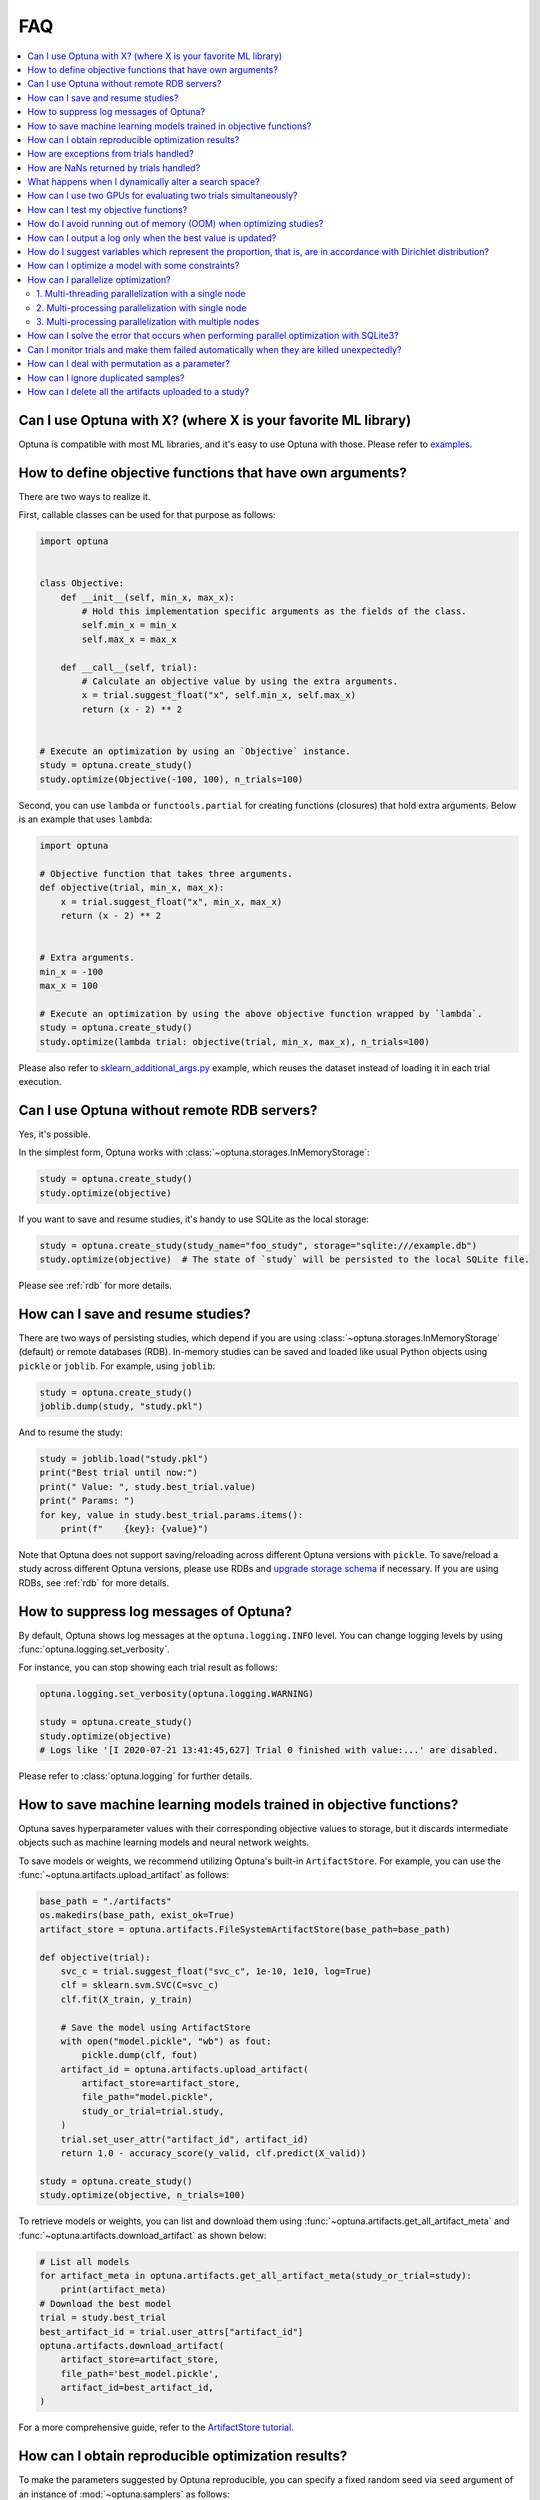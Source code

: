 FAQ
===

.. contents::
    :local:

Can I use Optuna with X? (where X is your favorite ML library)
--------------------------------------------------------------

Optuna is compatible with most ML libraries, and it's easy to use Optuna with those.
Please refer to `examples <https://github.com/optuna/optuna-examples/>`__.


.. _objective-func-additional-args:

How to define objective functions that have own arguments?
----------------------------------------------------------

There are two ways to realize it.

First, callable classes can be used for that purpose as follows:

.. code-block:: python

    import optuna


    class Objective:
        def __init__(self, min_x, max_x):
            # Hold this implementation specific arguments as the fields of the class.
            self.min_x = min_x
            self.max_x = max_x

        def __call__(self, trial):
            # Calculate an objective value by using the extra arguments.
            x = trial.suggest_float("x", self.min_x, self.max_x)
            return (x - 2) ** 2


    # Execute an optimization by using an `Objective` instance.
    study = optuna.create_study()
    study.optimize(Objective(-100, 100), n_trials=100)


Second, you can use ``lambda`` or ``functools.partial`` for creating functions (closures) that hold extra arguments.
Below is an example that uses ``lambda``:

.. code-block:: python

    import optuna

    # Objective function that takes three arguments.
    def objective(trial, min_x, max_x):
        x = trial.suggest_float("x", min_x, max_x)
        return (x - 2) ** 2


    # Extra arguments.
    min_x = -100
    max_x = 100

    # Execute an optimization by using the above objective function wrapped by `lambda`.
    study = optuna.create_study()
    study.optimize(lambda trial: objective(trial, min_x, max_x), n_trials=100)

Please also refer to `sklearn_additional_args.py <https://github.com/optuna/optuna-examples/tree/main/sklearn/sklearn_additional_args.py>`__ example,
which reuses the dataset instead of loading it in each trial execution.


Can I use Optuna without remote RDB servers?
--------------------------------------------

Yes, it's possible.

In the simplest form, Optuna works with :class:`~optuna.storages.InMemoryStorage`:

.. code-block:: python

    study = optuna.create_study()
    study.optimize(objective)


If you want to save and resume studies,  it's handy to use SQLite as the local storage:

.. code-block:: python

    study = optuna.create_study(study_name="foo_study", storage="sqlite:///example.db")
    study.optimize(objective)  # The state of `study` will be persisted to the local SQLite file.

Please see :ref:`rdb` for more details.


How can I save and resume studies?
----------------------------------------------------

There are two ways of persisting studies, which depend if you are using
:class:`~optuna.storages.InMemoryStorage` (default) or remote databases (RDB). In-memory studies can be
saved and loaded like usual Python objects using ``pickle`` or ``joblib``. For
example, using ``joblib``:

.. code-block:: python

    study = optuna.create_study()
    joblib.dump(study, "study.pkl")

And to resume the study:

.. code-block:: python

    study = joblib.load("study.pkl")
    print("Best trial until now:")
    print(" Value: ", study.best_trial.value)
    print(" Params: ")
    for key, value in study.best_trial.params.items():
        print(f"    {key}: {value}")

Note that Optuna does not support saving/reloading across different Optuna
versions with ``pickle``. To save/reload a study across different Optuna versions,
please use RDBs and `upgrade storage schema <reference/cli.html#storage-upgrade>`__
if necessary. If you are using RDBs, see :ref:`rdb` for more details.

How to suppress log messages of Optuna?
---------------------------------------

By default, Optuna shows log messages at the ``optuna.logging.INFO`` level.
You can change logging levels by using  :func:`optuna.logging.set_verbosity`.

For instance, you can stop showing each trial result as follows:

.. code-block:: python

    optuna.logging.set_verbosity(optuna.logging.WARNING)

    study = optuna.create_study()
    study.optimize(objective)
    # Logs like '[I 2020-07-21 13:41:45,627] Trial 0 finished with value:...' are disabled.


Please refer to :class:`optuna.logging` for further details.


How to save machine learning models trained in objective functions?
-------------------------------------------------------------------

Optuna saves hyperparameter values with their corresponding objective values to storage,
but it discards intermediate objects such as machine learning models and neural network weights.

To save models or weights, we recommend utilizing Optuna's built-in ``ArtifactStore``.
For example, you can use the :func:`~optuna.artifacts.upload_artifact` as follows:

.. code-block:: python

    base_path = "./artifacts"
    os.makedirs(base_path, exist_ok=True)
    artifact_store = optuna.artifacts.FileSystemArtifactStore(base_path=base_path)

    def objective(trial):
        svc_c = trial.suggest_float("svc_c", 1e-10, 1e10, log=True)
        clf = sklearn.svm.SVC(C=svc_c)
        clf.fit(X_train, y_train)

        # Save the model using ArtifactStore
        with open("model.pickle", "wb") as fout:
            pickle.dump(clf, fout)
        artifact_id = optuna.artifacts.upload_artifact(
            artifact_store=artifact_store,
            file_path="model.pickle",
            study_or_trial=trial.study,
        )
        trial.set_user_attr("artifact_id", artifact_id)
        return 1.0 - accuracy_score(y_valid, clf.predict(X_valid))

    study = optuna.create_study()
    study.optimize(objective, n_trials=100)

To retrieve models or weights, you can list and download them using :func:`~optuna.artifacts.get_all_artifact_meta` and :func:`~optuna.artifacts.download_artifact` as shown below:

.. code-block:: python

    # List all models
    for artifact_meta in optuna.artifacts.get_all_artifact_meta(study_or_trial=study):
        print(artifact_meta)
    # Download the best model
    trial = study.best_trial
    best_artifact_id = trial.user_attrs["artifact_id"]
    optuna.artifacts.download_artifact(
        artifact_store=artifact_store,
        file_path='best_model.pickle',
        artifact_id=best_artifact_id,
    )

For a more comprehensive guide, refer to the `ArtifactStore tutorial <https://optuna.readthedocs.io/en/stable/tutorial/20_recipes/012_artifact_tutorial.html>`_.

How can I obtain reproducible optimization results?
---------------------------------------------------

To make the parameters suggested by Optuna reproducible, you can specify a fixed random seed via ``seed`` argument of an instance of :mod:`~optuna.samplers` as follows:

.. code-block:: python

    sampler = TPESampler(seed=10)  # Make the sampler behave in a deterministic way.
    study = optuna.create_study(sampler=sampler)
    study.optimize(objective)

To make the pruning by :class:`~optuna.pruners.HyperbandPruner` reproducible, you can specify ``study_name`` of :class:`~optuna.study.Study`.


However, there are two caveats.

First, when optimizing a study in distributed or parallel mode, there is inherent non-determinism.
Thus it is very difficult to reproduce the same results in such condition.
We recommend executing optimization of a study sequentially if you would like to reproduce the result.

Second, if your objective function behaves in a non-deterministic way (i.e., it does not return the same value even if the same parameters were suggested), you cannot reproduce an optimization.
To deal with this problem, please set an option (e.g., random seed) to make the behavior deterministic if your optimization target (e.g., an ML library) provides it.


How are exceptions from trials handled?
---------------------------------------

Trials that raise exceptions without catching them will be treated as failures, i.e. with the :obj:`~optuna.trial.TrialState.FAIL` status.

By default, all exceptions except :class:`~optuna.exceptions.TrialPruned` raised in objective functions are propagated to the caller of :func:`~optuna.study.Study.optimize`.
In other words, studies are aborted when such exceptions are raised.
It might be desirable to continue a study with the remaining trials.
To do so, you can specify in :func:`~optuna.study.Study.optimize` which exception types to catch using the ``catch`` argument.
Exceptions of these types are caught inside the study and will not propagate further.

You can find the failed trials in log messages.

.. code-block:: sh

    [W 2018-12-07 16:38:36,889] Setting status of trial#0 as TrialState.FAIL because of \
    the following error: ValueError('A sample error in objective.')

You can also find the failed trials by checking the trial states as follows:

.. code-block:: python

    study.trials_dataframe()

.. csv-table::

    number,state,value,...,params,system_attrs
    0,TrialState.FAIL,,...,0,Setting status of trial#0 as TrialState.FAIL because of the following error: ValueError('A test error in objective.')
    1,TrialState.COMPLETE,1269,...,1,

.. seealso::

    The ``catch`` argument in :func:`~optuna.study.Study.optimize`.


How are NaNs returned by trials handled?
----------------------------------------

Trials that return NaN (``float('nan')``) are treated as failures, but they will not abort studies.

Trials which return NaN are shown as follows:

.. code-block:: sh

    [W 2018-12-07 16:41:59,000] Setting status of trial#2 as TrialState.FAIL because the \
    objective function returned nan.


What happens when I dynamically alter a search space?
-----------------------------------------------------

Since parameters search spaces are specified in each call to the suggestion API, e.g.
:func:`~optuna.trial.Trial.suggest_float` and :func:`~optuna.trial.Trial.suggest_int`,
it is possible to, in a single study, alter the range by sampling parameters from different search
spaces in different trials.
The behavior when altered is defined by each sampler individually.

.. note::

    Discussion about the TPE sampler. https://github.com/optuna/optuna/issues/822


How can I use two GPUs for evaluating two trials simultaneously?
----------------------------------------------------------------

If your optimization target supports GPU (CUDA) acceleration and you want to specify which GPU is used in your script,
``main.py``, the easiest way is to set ``CUDA_VISIBLE_DEVICES`` environment variable:

.. code-block:: bash

    # On a terminal.
    #
    # Specify to use the first GPU, and run an optimization.
    $ export CUDA_VISIBLE_DEVICES=0
    $ python main.py

    # On another terminal.
    #
    # Specify to use the second GPU, and run another optimization.
    $ export CUDA_VISIBLE_DEVICES=1
    $ python main.py

Please refer to `CUDA C Programming Guide <https://docs.nvidia.com/cuda/cuda-c-programming-guide/index.html#env-vars>`__ for further details.


How can I test my objective functions?
--------------------------------------

When you test objective functions, you may prefer fixed parameter values to sampled ones.
In that case, you can use :class:`~optuna.trial.FixedTrial`, which suggests fixed parameter values based on a given dictionary of parameters.
For instance, you can input arbitrary values of :math:`x` and :math:`y` to the objective function :math:`x + y` as follows:

.. code-block:: python

    def objective(trial):
        x = trial.suggest_float("x", -1.0, 1.0)
        y = trial.suggest_int("y", -5, 5)
        return x + y


    objective(FixedTrial({"x": 1.0, "y": -1}))  # 0.0
    objective(FixedTrial({"x": -1.0, "y": -4}))  # -5.0


Using :class:`~optuna.trial.FixedTrial`, you can write unit tests as follows:

.. code-block:: python

    # A test function of pytest
    def test_objective():
        assert 1.0 == objective(FixedTrial({"x": 1.0, "y": 0}))
        assert -1.0 == objective(FixedTrial({"x": 0.0, "y": -1}))
        assert 0.0 == objective(FixedTrial({"x": -1.0, "y": 1}))


.. _out-of-memory-gc-collect:

How do I avoid running out of memory (OOM) when optimizing studies?
-------------------------------------------------------------------

If the memory footprint increases as you run more trials, try to periodically run the garbage collector.
Specify ``gc_after_trial`` to :obj:`True` when calling :func:`~optuna.study.Study.optimize` or call :func:`gc.collect` inside a callback.

.. code-block:: python

    def objective(trial):
        x = trial.suggest_float("x", -1.0, 1.0)
        y = trial.suggest_int("y", -5, 5)
        return x + y


    study = optuna.create_study()
    study.optimize(objective, n_trials=10, gc_after_trial=True)

    # `gc_after_trial=True` is more or less identical to the following.
    study.optimize(objective, n_trials=10, callbacks=[lambda study, trial: gc.collect()])

There is a performance trade-off for running the garbage collector, which could be non-negligible depending on how fast your objective function otherwise is. Therefore, ``gc_after_trial`` is :obj:`False` by default.
Note that the above examples are similar to running the garbage collector inside the objective function, except for the fact that :func:`gc.collect` is called even when errors, including :class:`~optuna.exceptions.TrialPruned` are raised.

.. note::

    :class:`~optuna.integration.ChainerMNStudy` does currently not provide ``gc_after_trial`` nor callbacks for :func:`~optuna.integration.ChainerMNStudy.optimize`.
    When using this class, you will have to call the garbage collector inside the objective function.

How can I output a log only when the best value is updated?
-----------------------------------------------------------

Here's how to replace the logging feature of optuna with your own logging callback function.
The implemented callback can be passed to :func:`~optuna.study.Study.optimize`.
Here's an example:

.. code-block:: python

    import optuna


    # Turn off optuna log notes.
    optuna.logging.set_verbosity(optuna.logging.WARN)


    def objective(trial):
        x = trial.suggest_float("x", 0, 1)
        return x ** 2


    def logging_callback(study, frozen_trial):
        previous_best_value = study.user_attrs.get("previous_best_value", None)
        if previous_best_value != study.best_value:
            study.set_user_attr("previous_best_value", study.best_value)
            print(
                "Trial {} finished with best value: {} and parameters: {}. ".format(
                frozen_trial.number,
                frozen_trial.value,
                frozen_trial.params,
                )
            )


    study = optuna.create_study()
    study.optimize(objective, n_trials=100, callbacks=[logging_callback])

Note that this callback may show incorrect values when you try to optimize an objective function with ``n_jobs!=1``
(or other forms of distributed optimization) due to its reads and writes to storage that are prone to race conditions.

How do I suggest variables which represent the proportion, that is, are in accordance with Dirichlet distribution?
------------------------------------------------------------------------------------------------------------------

When you want to suggest :math:`n` variables which represent the proportion, that is, :math:`p[0], p[1], ..., p[n-1]` which satisfy :math:`0 \le p[k] \le 1` for any :math:`k` and :math:`p[0] + p[1] + ... + p[n-1] = 1`, try the below.
For example, these variables can be used as weights when interpolating the loss functions.
These variables are in accordance with the flat `Dirichlet distribution <https://en.wikipedia.org/wiki/Dirichlet_distribution>`__.

.. code-block:: python

    import numpy as np
    import matplotlib.pyplot as plt
    import optuna


    def objective(trial):
        n = 5
        x = []
        for i in range(n):
            x.append(- np.log(trial.suggest_float(f"x_{i}", 0, 1)))

        p = []
        for i in range(n):
            p.append(x[i] / sum(x))

        for i in range(n):
            trial.set_user_attr(f"p_{i}", p[i])

        return 0

    study = optuna.create_study(sampler=optuna.samplers.RandomSampler())
    study.optimize(objective, n_trials=1000)

    n = 5
    p = []
    for i in range(n):
        p.append([trial.user_attrs[f"p_{i}"] for trial in study.trials])
    axes = plt.subplots(n, n, figsize=(20, 20))[1]

    for i in range(n):
        for j in range(n):
            axes[j][i].scatter(p[i], p[j], marker=".")
            axes[j][i].set_xlim(0, 1)
            axes[j][i].set_ylim(0, 1)
            axes[j][i].set_xlabel(f"p_{i}")
            axes[j][i].set_ylabel(f"p_{j}")

    plt.savefig("sampled_ps.png")

This method is justified in the following way:
First, if we apply the transformation :math:`x = - \log (u)` to the variable :math:`u` sampled from the uniform distribution :math:`Uni(0, 1)` in the interval :math:`[0, 1]`, the variable :math:`x` will follow the exponential distribution :math:`Exp(1)` with scale parameter :math:`1`.
Furthermore, for :math:`n` variables :math:`x[0], ..., x[n-1]` that follow the exponential distribution of scale parameter :math:`1` independently, normalizing them with :math:`p[i] = x[i] / \sum_i x[i]`, the vector :math:`p` follows the Dirichlet distribution :math:`Dir(\alpha)` of scale parameter :math:`\alpha = (1, ..., 1)`.
You can verify the transformation by calculating the elements of the Jacobian.

How can I optimize a model with some constraints?
-------------------------------------------------

When you want to optimize a model with constraints, you can use the following classes: :class:`~optuna.samplers.TPESampler`, :class:`~optuna.samplers.NSGAIISampler` or `BoTorchSampler <https://optuna-integration.readthedocs.io/en/stable/reference/generated/optuna_integration.BoTorchSampler.html>`__.
The following example is a benchmark of Binh and Korn function, a multi-objective optimization, with constraints using :class:`~optuna.samplers.NSGAIISampler`. This one has two constraints :math:`c_0 = (x-5)^2 + y^2 - 25 \le 0` and :math:`c_1 = -(x - 8)^2 - (y + 3)^2 + 7.7 \le 0` and finds the optimal solution satisfying these constraints.


.. code-block:: python

    import optuna


    def objective(trial):
        # Binh and Korn function with constraints.
        x = trial.suggest_float("x", -15, 30)
        y = trial.suggest_float("y", -15, 30)

        # Constraints which are considered feasible if less than or equal to zero.
        # The feasible region is basically the intersection of a circle centered at (x=5, y=0)
        # and the complement to a circle centered at (x=8, y=-3).
        c0 = (x - 5) ** 2 + y ** 2 - 25
        c1 = -((x - 8) ** 2) - (y + 3) ** 2 + 7.7

        # Store the constraints as user attributes so that they can be restored after optimization.
        trial.set_user_attr("constraint", (c0, c1))

        v0 = 4 * x ** 2 + 4 * y ** 2
        v1 = (x - 5) ** 2 + (y - 5) ** 2

        return v0, v1


    def constraints(trial):
        return trial.user_attrs["constraint"]


    sampler = optuna.samplers.NSGAIISampler(constraints_func=constraints)
    study = optuna.create_study(
        directions=["minimize", "minimize"],
        sampler=sampler,
    )
    study.optimize(objective, n_trials=32, timeout=600)

    print("Number of finished trials: ", len(study.trials))

    print("Pareto front:")

    trials = sorted(study.best_trials, key=lambda t: t.values)

    for trial in trials:
        print("  Trial#{}".format(trial.number))
        print(
            "    Values: Values={}, Constraint={}".format(
                trial.values, trial.user_attrs["constraint"][0]
            )
        )
        print("    Params: {}".format(trial.params))

If you are interested in an example for `BoTorchSampler <https://optuna-integration.readthedocs.io/en/stable/reference/generated/optuna_integration.BoTorchSampler.html>`__, please refer to `this sample code <https://github.com/optuna/optuna-examples/blob/main/multi_objective/botorch_simple.py>`__.


There are two kinds of constrained optimizations, one with soft constraints and the other with hard constraints.
Soft constraints do not have to be satisfied, but an objective function is penalized if they are unsatisfied. On the other hand, hard constraints must be satisfied.

Optuna is adopting the soft one and **DOES NOT** support the hard one. In other words, Optuna **DOES NOT** have built-in samplers for the hard constraints.

How can I parallelize optimization?
-----------------------------------

The variations of parallelization are in the following three cases.

1. Multi-threading parallelization with single node
2. Multi-processing parallelization with single node
3. Multi-processing parallelization with multiple nodes

1. Multi-threading parallelization with a single node
^^^^^^^^^^^^^^^^^^^^^^^^^^^^^^^^^^^^^^^^^^^^^^^^^^^^^

Parallelization can be achieved by setting the argument ``n_jobs`` in :func:`optuna.study.Study.optimize`.
However, the python code will not be faster due to GIL because :func:`optuna.study.Study.optimize` with ``n_jobs!=1`` uses multi-threading.

While optimizing, it will be faster in limited situations, such as waiting for other server requests or C/C++ processing with numpy, etc., but it will not be faster in other cases.

For more information about 1., see APIReference_.

.. _APIReference: https://optuna.readthedocs.io/en/stable/reference/index.html

2. Multi-processing parallelization with single node
^^^^^^^^^^^^^^^^^^^^^^^^^^^^^^^^^^^^^^^^^^^^^^^^^^^^

This can be achieved by using :class:`~optuna.storages.journal.JournalFileBackend` or client/server RDBs (such as PostgreSQL and MySQL).

For more information about 2., see TutorialEasyParallelization_.

.. _TutorialEasyParallelization: https://optuna.readthedocs.io/en/stable/tutorial/10_key_features/004_distributed.html

3. Multi-processing parallelization with multiple nodes
^^^^^^^^^^^^^^^^^^^^^^^^^^^^^^^^^^^^^^^^^^^^^^^^^^^^^^^

This can be achieved by using client/server RDBs (such as PostgreSQL and MySQL).
However, if you are in the environment where you can not install a client/server RDB, you can not run multi-processing parallelization with multiple nodes.

For more information about 3., see TutorialEasyParallelization_.

.. _sqlite_concurrency:

How can I solve the error that occurs when performing parallel optimization with SQLite3?
-----------------------------------------------------------------------------------------

We would never recommend SQLite3 for parallel optimization in the following reasons.

- To concurrently evaluate trials enqueued by :func:`~optuna.study.Study.enqueue_trial`, :class:`~optuna.storages.RDBStorage` uses `SELECT ... FOR UPDATE` syntax, which is unsupported in `SQLite3 <https://github.com/sqlalchemy/sqlalchemy/blob/rel_1_4_41/lib/sqlalchemy/dialects/sqlite/base.py#L1265-L1267>`__.
- As described in `the SQLAlchemy's documentation <https://docs.sqlalchemy.org/en/14/dialects/sqlite.html#sqlite-concurrency>`__,
  SQLite3 (and pysqlite driver) does not support a high level of concurrency.
  You may get a "database is locked" error, which occurs when one thread or process has an exclusive lock on a database connection (in reality a file handle) and another thread times out waiting for the lock to be released.
  You can increase the default `timeout <https://docs.python.org/3/library/sqlite3.html#sqlite3.connect>`__ value like `optuna.storages.RDBStorage("sqlite:///example.db", engine_kwargs={"connect_args": {"timeout": 20.0}})` though.
- For distributed optimization via NFS, SQLite3 does not work as described at `FAQ section of sqlite.org <https://www.sqlite.org/faq.html#q5>`__.

If you want to use a file-based Optuna storage for these scenarios, please consider using :class:`~optuna.storages.journal.JournalFileBackend` instead.

.. code-block:: python

   import optuna
   from optuna.storages import JournalStorage
   from optuna.storages.journal import JournalFileBackend

   storage = JournalStorage(JournalFileBackend("optuna_journal_storage.log"))

   study = optuna.create_study(storage=storage)
   ...

See `the Medium blog post <https://medium.com/optuna/distributed-optimization-via-nfs-using-optunas-new-operation-based-logging-storage-9815f9c3f932>`__ for details.

.. _heartbeat_monitoring:

Can I monitor trials and make them failed automatically when they are killed unexpectedly?
------------------------------------------------------------------------------------------

.. note::

  Heartbeat mechanism is experimental. API would change in the future.

A process running a trial could be killed unexpectedly, typically by a job scheduler in a cluster environment.
If trials are killed unexpectedly, they will be left on the storage with their states `RUNNING` until we remove them or update their state manually.
For such a case, Optuna supports monitoring trials using `heartbeat <https://en.wikipedia.org/wiki/Heartbeat_(computing)>`__ mechanism.
Using heartbeat, if a process running a trial is killed unexpectedly,
Optuna will automatically change the state of the trial that was running on that process to :obj:`~optuna.trial.TrialState.FAIL`
from :obj:`~optuna.trial.TrialState.RUNNING`.

.. code-block:: python

    import optuna

    def objective(trial):
        (Very time-consuming computation)

    # Recording heartbeats every 60 seconds.
    # Other processes' trials where more than 120 seconds have passed
    # since the last heartbeat was recorded will be automatically failed.
    storage = optuna.storages.RDBStorage(url="sqlite:///:memory:", heartbeat_interval=60, grace_period=120)
    study = optuna.create_study(storage=storage)
    study.optimize(objective, n_trials=100)

.. note::

  The heartbeat is supposed to be used with :meth:`~optuna.study.Study.optimize`. If you use :meth:`~optuna.study.Study.ask` and
  :meth:`~optuna.study.Study.tell`, please change the state of the killed trials by calling :meth:`~optuna.study.Study.tell`
  explicitly.

You can also execute a callback function to process the failed trial.
Optuna provides a callback to retry failed trials as :class:`~optuna.storages.RetryFailedTrialCallback`.
Note that a callback is invoked at a beginning of each trial, which means :class:`~optuna.storages.RetryFailedTrialCallback`
will retry failed trials when a new trial starts to evaluate.

.. code-block:: python

    import optuna
    from optuna.storages import RetryFailedTrialCallback

    storage = optuna.storages.RDBStorage(
        url="sqlite:///:memory:",
        heartbeat_interval=60,
        grace_period=120,
        failed_trial_callback=RetryFailedTrialCallback(max_retry=3),
    )

    study = optuna.create_study(storage=storage)


How can I deal with permutation as a parameter?
-----------------------------------------------

Although it is not straightforward to deal with combinatorial search spaces like permutations with existing API, there exists a convenient technique for handling them.
It involves re-parametrization of permutation search space of :math:`n` items as an independent :math:`n`-dimensional integer search space.
This technique is based on the concept of `Lehmer code <https://en.wikipedia.org/wiki/Lehmer_code>`__.

A Lehmer code of a sequence is the sequence of integers in the same size, whose :math:`i`-th entry denotes how many inversions the :math:`i`-th entry of the permutation has after itself.
In other words, the :math:`i`-th entry of the Lehmer code represents the number of entries that are located after and are smaller than the :math:`i`-th entry of the original sequence.
For instance, the Lehmer code of the permutation :math:`(3, 1, 4, 2, 0)` is :math:`(3, 1, 2, 1, 0)`.

Not only does the Lehmer code provide a unique encoding of permutations into an integer space, but it also has some desirable properties.
For example, the sum of Lehmer code entries is equal to the minimum number of adjacent transpositions necessary to transform the corresponding permutation into the identity permutation.
Additionally, the lexicographical order of the encodings of two permutations is the same as that of the original sequence.
Therefore, Lehmer code preserves "closeness" among permutations in some sense, which is important for the optimization algorithm.
An Optuna implementation example to solve Euclid TSP is as follows:

.. code-block:: python

    import numpy as np

    import optuna


    def decode(lehmer_code: list[int]) -> list[int]:
        """Decode Lehmer code to permutation.

        This function decodes Lehmer code represented as a list of integers to a permutation.
        """
        all_indices = list(range(n))
        output = []
        for k in lehmer_code:
            value = all_indices[k]
            output.append(value)
            all_indices.remove(value)
        return output


    # Euclidean coordinates of cities for TSP.
    city_coordinates = np.array(
        [[0.0, 0.0], [1.0, 0.0], [0.0, 1.0], [1.0, 1.0], [2.0, 2.0], [-1.0, -1.0]]
    )
    n = len(city_coordinates)


    def objective(trial: optuna.Trial) -> float:
        # Suggest a permutation in the Lehmer code representation.
        lehmer_code = [trial.suggest_int(f"x{i}", 0, n - i - 1) for i in range(n)]
        permutation = decode(lehmer_code)

        # Calculate the total distance of the suggested path.
        total_distance = 0.0
        for i in range(n):
            total_distance += np.linalg.norm(
                city_coordinates[permutation[i]] - city_coordinates[np.roll(permutation, 1)[i]]
            )
        return total_distance


    study = optuna.create_study()
    study.optimize(objective, n_trials=10)
    lehmer_code = study.best_params.values()
    print(decode(lehmer_code))

How can I ignore duplicated samples?
------------------------------------

Optuna may sometimes suggest parameters evaluated in the past and if you would like to avoid this problem, you can try out the following workaround:

.. code-block:: python

    import optuna
    from optuna.trial import TrialState


    def objective(trial):
        # Sample parameters.
        x = trial.suggest_int("x", -5, 5)
        y = trial.suggest_int("y", -5, 5)
        # Fetch all the trials to consider.
        # In this example, we use only completed trials, but users can specify other states
        # such as TrialState.PRUNED and TrialState.FAIL.
        states_to_consider = (TrialState.COMPLETE,)
        trials_to_consider = trial.study.get_trials(deepcopy=False, states=states_to_consider)
        # Check whether we already evaluated the sampled `(x, y)`.
        for t in reversed(trials_to_consider):
            if trial.params == t.params:
                # Use the existing value as trial duplicated the parameters.
                return t.value

        # Compute the objective function if the parameters are not duplicated.
        # We use the 2D sphere function in this example.
        return x ** 2 + y ** 2


    study = optuna.create_study()
    study.optimize(objective, n_trials=100)

.. _remove_for_artifact_store:

How can I delete all the artifacts uploaded to a study?
-------------------------------------------------------

Optuna supports :mod:`~optuna.artifacts` for large data storage during an optimization.
After you conduct enormous amount of experiments, you may want to remove the artifacts stored during optimizations.

We strongly recommend to create a new directory or bucket for each study so that all the artifacts linked to a study can be entirely removed by deleting the directory or the bucket.

However, if it is necessary to remove artifacts from a Python script, users can use the following code:

.. warning::

    :func:`~optuna.study.Study.add_trial` and :meth:`~optuna.study.copy_study` do not copy artifact files linked to :class:`~optuna.study.Study` or :class:`~optuna.trial.Trial`.
    Please make sure **NOT** to delete the artifacts from the source study or trial.
    Failing to do so may lead to unexpected behaviors as Optuna does not guarantee expected behaviors when users call :meth:`remove` externally.
    Due to the Optuna software design, it is hard to officially support the delete feature and we are not planning to support this feature in the future either.

.. code-block:: python

    from optuna.artifacts import get_all_artifact_meta


    def remove_artifacts(study, artifact_store):
        # NOTE: ``artifact_store.remove`` is discouraged to use because it is an internal feature.
        storage = study._storage
        for trial in study.trials:
            for artifact_meta in get_all_artifact_meta(trial, storage=storage):
                # For each trial, remove the artifacts uploaded to ``base_path``.
                artifact_store.remove(artifact_meta.artifact_id)

        for artifact_meta in get_all_artifact_meta(study):
            # Remove the artifacts uploaded to ``base_path``.
            artifact_store.remove(artifact_meta.artifact_id)
